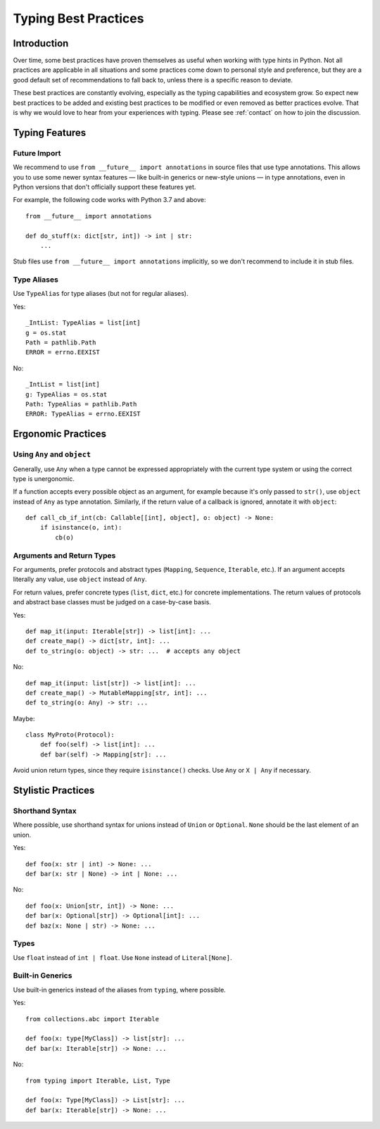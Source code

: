 .. _best-practices:

*********************
Typing Best Practices
*********************

Introduction
============

Over time, some best practices have proven themselves as useful when working
with type hints in Python. Not all practices are applicable in all situations
and some practices come down to personal style and preference, but they
are a good default set of recommendations to fall back to, unless there is
a specific reason to deviate.

These best practices are constantly evolving, especially as the typing
capabilities and ecosystem grow. So expect new best practices to be added
and existing best practices to be modified or even removed as better practices
evolve. That is why we would love to hear from your experiences with typing.
Please see :ref:`contact` on how to join the discussion.

Typing Features
===============

Future Import
-------------

We recommend to use ``from __future__ import annotations`` in source files
that use type annotations. This allows you to use some newer syntax features —
like built-in generics or new-style unions — in type annotations, even in
Python versions that don't officially support these features yet.

For example, the following code works with Python 3.7 and above::

    from __future__ import annotations

    def do_stuff(x: dict[str, int]) -> int | str:
        ...

Stub files use ``from __future__ import annotations`` implicitly, so we don't
recommend to include it in stub files.

Type Aliases
------------

Use ``TypeAlias`` for type aliases (but not for regular aliases).

Yes::

    _IntList: TypeAlias = list[int]
    g = os.stat
    Path = pathlib.Path
    ERROR = errno.EEXIST

No::

    _IntList = list[int]
    g: TypeAlias = os.stat
    Path: TypeAlias = pathlib.Path
    ERROR: TypeAlias = errno.EEXIST

Ergonomic Practices
===================

Using ``Any`` and ``object``
----------------------------

Generally, use ``Any`` when a type cannot be expressed appropriately
with the current type system or using the correct type is unergonomic.

If a function accepts every possible object as an argument, for example
because it's only passed to ``str()``, use ``object`` instead of ``Any`` as
type annotation. Similarly, if the return value of a callback is ignored,
annotate it with ``object``::

    def call_cb_if_int(cb: Callable[[int], object], o: object) -> None:
        if isinstance(o, int):
            cb(o)

Arguments and Return Types
--------------------------

For arguments, prefer protocols and abstract types (``Mapping``,
``Sequence``, ``Iterable``, etc.). If an argument accepts literally any value,
use ``object`` instead of ``Any``.

For return values, prefer concrete types (``list``, ``dict``, etc.) for
concrete implementations. The return values of protocols
and abstract base classes must be judged on a case-by-case basis.

Yes::

    def map_it(input: Iterable[str]) -> list[int]: ...
    def create_map() -> dict[str, int]: ...
    def to_string(o: object) -> str: ...  # accepts any object

No::

    def map_it(input: list[str]) -> list[int]: ...
    def create_map() -> MutableMapping[str, int]: ...
    def to_string(o: Any) -> str: ...

Maybe::

    class MyProto(Protocol):
        def foo(self) -> list[int]: ...
        def bar(self) -> Mapping[str]: ...

Avoid union return types, since they require ``isinstance()`` checks.
Use ``Any`` or ``X | Any`` if necessary.

Stylistic Practices
===================

Shorthand Syntax
----------------

Where possible, use shorthand syntax for unions instead of
``Union`` or ``Optional``. ``None`` should be the last
element of an union.

Yes::

    def foo(x: str | int) -> None: ...
    def bar(x: str | None) -> int | None: ...

No::

    def foo(x: Union[str, int]) -> None: ...
    def bar(x: Optional[str]) -> Optional[int]: ...
    def baz(x: None | str) -> None: ...

Types
-----

Use ``float`` instead of ``int | float``.
Use ``None`` instead of ``Literal[None]``.

Built-in Generics
-----------------

Use built-in generics instead of the aliases from ``typing``,
where possible.

Yes::

    from collections.abc import Iterable

    def foo(x: type[MyClass]) -> list[str]: ...
    def bar(x: Iterable[str]) -> None: ...

No::

    from typing import Iterable, List, Type

    def foo(x: Type[MyClass]) -> List[str]: ...
    def bar(x: Iterable[str]) -> None: ...
